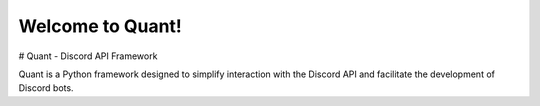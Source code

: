 Welcome to Quant!
==============================


# Quant - Discord API Framework

Quant is a Python framework designed to simplify interaction with the Discord API and facilitate the development of Discord bots.
